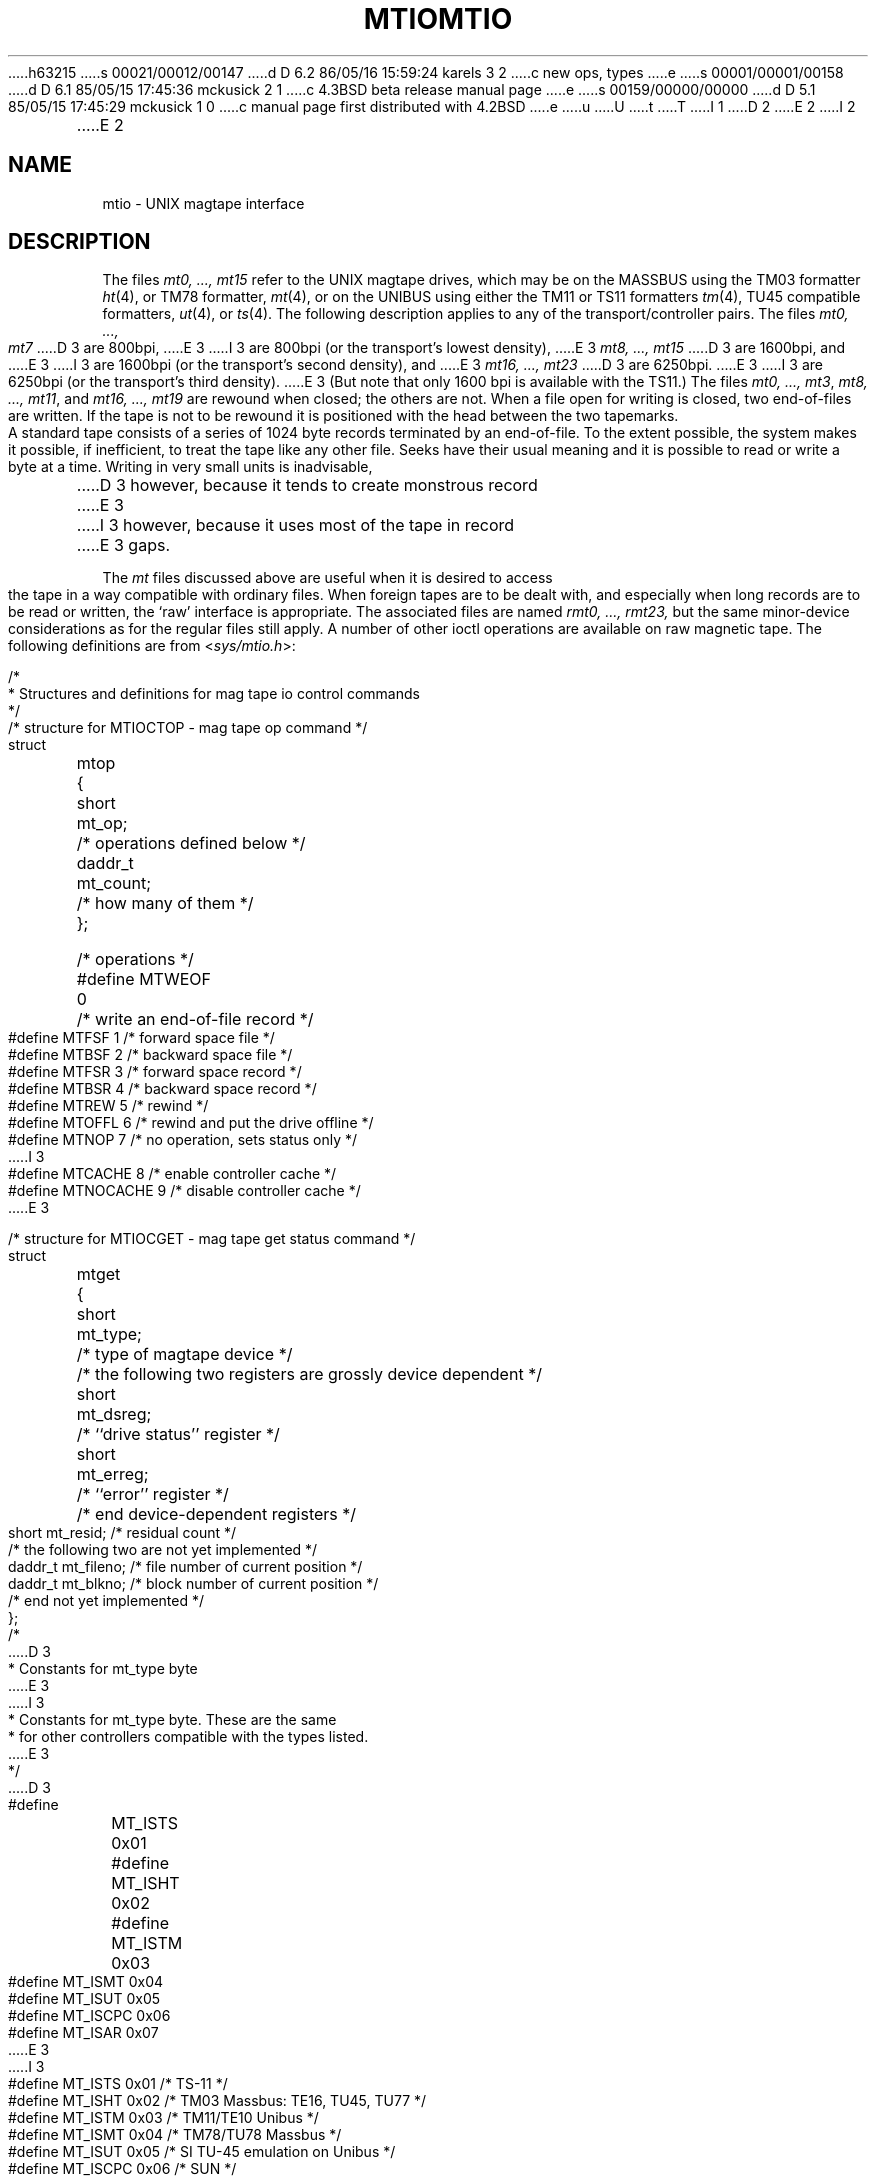 h63215
s 00021/00012/00147
d D 6.2 86/05/16 15:59:24 karels 3 2
c new ops, types
e
s 00001/00001/00158
d D 6.1 85/05/15 17:45:36 mckusick 2 1
c 4.3BSD beta release manual page
e
s 00159/00000/00000
d D 5.1 85/05/15 17:45:29 mckusick 1 0
c manual page first distributed with 4.2BSD
e
u
U
t
T
I 1
.\" Copyright (c) 1983 Regents of the University of California.
.\" All rights reserved.  The Berkeley software License Agreement
.\" specifies the terms and conditions for redistribution.
.\"
.\"	%W% (Berkeley) %G%
.\"
D 2
.TH MTIO 4 "27 July 1983"
E 2
I 2
.TH MTIO 4 "%Q%"
E 2
.UC 5
.SH NAME
mtio \- UNIX magtape interface
.SH DESCRIPTION
The files
.I "mt0, ..., mt15"
refer to the UNIX magtape drives,
which may be on the MASSBUS using the TM03 formatter
.IR ht (4),
or TM78 formatter,
.IR mt (4),
or on the UNIBUS using either the TM11 or TS11 formatters
.IR tm (4),
TU45 compatible formatters,
.IR ut (4),
or
.IR ts (4).
The following description applies to any of the transport/controller pairs.
The files
.I "mt0, ..., mt7"
D 3
are 800bpi, 
E 3
I 3
are 800bpi (or the transport's lowest density), 
E 3
.I "mt8, ..., mt15"
D 3
are 1600bpi, and
E 3
I 3
are 1600bpi (or the transport's second density), and
E 3
.I "mt16, ..., mt23"
D 3
are 6250bpi.
E 3
I 3
are 6250bpi (or the transport's third density).
E 3
(But note that only 1600 bpi is available with the TS11.)
The files
.IR "mt0, ..., mt3" ,
.IR "mt8, ..., mt11" ,
and
.I "mt16, ..., mt19"
are rewound when closed; the others are not.
When a file open for writing is closed, two end-of-files are written.
If the tape is not to be rewound
it is positioned with the head between the two
tapemarks.
.PP
A standard tape consists of a
series of 1024 byte records terminated by an
end-of-file.
To the extent possible, the system makes
it possible, if inefficient, to treat
the tape like any other file.
Seeks have their usual meaning and it is possible
to read or write a byte at a time.
Writing in very small units is inadvisable,
D 3
however, because it tends to create monstrous record
E 3
I 3
however, because it uses most of the tape in record
E 3
gaps.
.PP
The
.I mt
files discussed above are useful
when it is desired to access the tape in a way
compatible with ordinary files.
When foreign tapes are to be dealt with, and especially
when long records are to be read or written, the
`raw' interface is appropriate.
The associated files are named
.I "rmt0, ..., rmt23,"
but the same minor-device considerations as for the regular files still apply.
A number of other ioctl operations are available
on raw magnetic tape.
The following definitions are from
.RI < sys/mtio.h >:
.PP
.nf
/*
 * Structures and definitions for mag tape io control commands
 */

/* structure for MTIOCTOP - mag tape op command */
struct	mtop	{
	short	mt_op;		/* operations defined below */
	daddr_t	mt_count;	/* how many of them */
};

/* operations */
#define MTWEOF	0	/* write an end-of-file record */
#define MTFSF	1	/* forward space file */
#define MTBSF	2	/* backward space file */
#define MTFSR	3	/* forward space record */
#define MTBSR	4	/* backward space record */
#define MTREW	5	/* rewind */
#define MTOFFL	6	/* rewind and put the drive offline */
#define MTNOP	7	/* no operation, sets status only */
I 3
#define MTCACHE	8	/* enable controller cache */
#define MTNOCACHE	9	/* disable controller cache */
E 3

/* structure for MTIOCGET - mag tape get status command */

struct	mtget	{
	short	mt_type;	/* type of magtape device */
/* the following two registers are grossly device dependent */
	short	mt_dsreg;	/* ``drive status'' register */
	short	mt_erreg;	/* ``error'' register */
/* end device-dependent registers */
	short	mt_resid;	/* residual count */
/* the following two are not yet implemented */
	daddr_t	mt_fileno;	/* file number of current position */
	daddr_t	mt_blkno;	/* block number of current position */
/* end not yet implemented */
};

/*
D 3
 * Constants for mt_type byte
E 3
I 3
 * Constants for mt_type byte.  These are the same
 * for other controllers compatible with the types listed.
E 3
 */
D 3
#define	MT_ISTS		0x01
#define	MT_ISHT		0x02
#define	MT_ISTM		0x03
#define	MT_ISMT		0x04
#define	MT_ISUT		0x05
#define	MT_ISCPC	0x06
#define	MT_ISAR		0x07
E 3
I 3
#define	MT_ISTS		0x01		/* TS-11 */
#define	MT_ISHT		0x02		/* TM03 Massbus: TE16, TU45, TU77 */
#define	MT_ISTM		0x03		/* TM11/TE10 Unibus */
#define	MT_ISMT		0x04		/* TM78/TU78 Massbus */
#define	MT_ISUT		0x05		/* SI TU-45 emulation on Unibus */
#define	MT_ISCPC	0x06		/* SUN */
#define	MT_ISAR		0x07		/* SUN */
#define	MT_ISTMSCP	0x08		/* DEC TMSCP protocol (TU81, TK50) */
E 3

/* mag tape io control commands */
#define	MTIOCTOP	_IOW(m, 1, struct mtop)		/* do a mag tape op */
#define	MTIOCGET	_IOR(m, 2, struct mtget)	/* get tape status */
I 3
#define MTIOCIEOT	_IO(m, 3)			/* ignore EOT error */
#define MTIOCEEOT	_IO(m, 4)			/* enable EOT error */
E 3

#ifndef KERNEL
#define	DEFTAPE	"/dev/rmt12"
#endif
.fi
.ft R
.PP
Each
.I read
or
.I write
call reads or writes the next record on the tape.
In the write case the record has the same length as the
buffer given.
During a read, the record size is passed
back as the number of bytes read, provided it is no greater
than the buffer size;
if the record is long, an error is indicated.
In raw tape I/O seeks are ignored.
A zero byte count is returned when a tape mark is read,
but another read will fetch the first record of the
new tape file.
.SH FILES
/dev/mt?
.br
/dev/rmt?
.SH "SEE ALSO"
mt(1),
tar(1),
tp(1),
ht(4),
tm(4),
ts(4),
mt(4),
ut(4)
.SH BUGS
The status should be returned in a device independent format.
I 3
.PP
The special file naming should be redone in a more consistent and
understandable manner.
E 3
E 1
